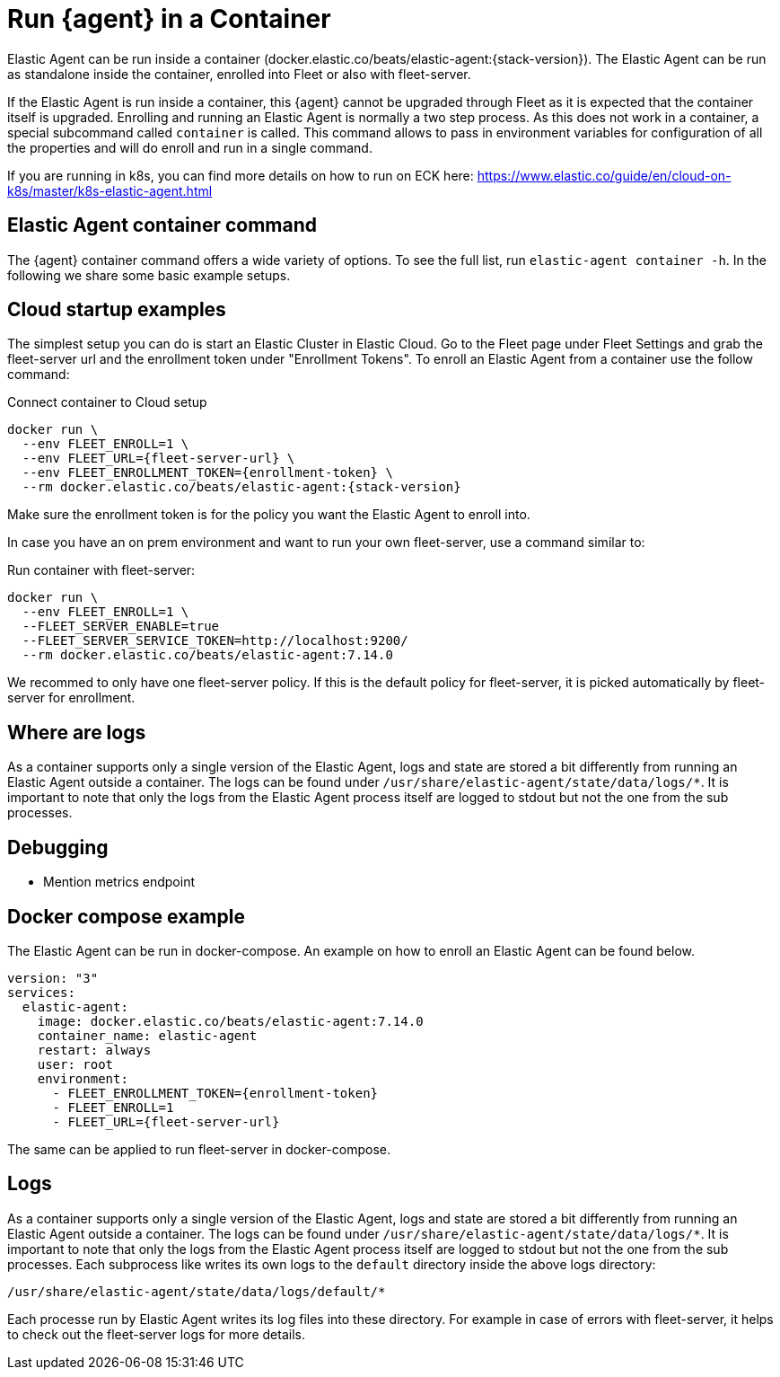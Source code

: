 [[running-in-container]]
[role="xpack"]
= Run {agent} in a Container

Elastic Agent can be run inside a container (docker.elastic.co/beats/elastic-agent:{stack-version}). The Elastic Agent can be run as standalone inside the container, enrolled into Fleet or also with fleet-server.

If the Elastic Agent is run inside a container, this {agent} cannot be upgraded through Fleet as it is expected that the container itself is upgraded. Enrolling and running an Elastic Agent is normally a two step process. As this does not work in a container, a special subcommand called `container` is called. This command allows to pass in environment variables for configuration of all the properties and will do enroll and run in a single command.

If you are running in k8s, you can find more details on how to run on ECK here: https://www.elastic.co/guide/en/cloud-on-k8s/master/k8s-elastic-agent.html

== Elastic Agent container command

The {agent} container command offers a wide variety of options. To see the full list, run `elastic-agent container -h`. In the following we share some basic example setups.

== Cloud startup examples

The simplest setup you can do is start an Elastic Cluster in Elastic Cloud. Go to the Fleet page under Fleet Settings and grab the fleet-server url and the enrollment token under "Enrollment Tokens". To enroll an Elastic Agent from a container use the follow command:

Connect container to Cloud setup

```
docker run \
  --env FLEET_ENROLL=1 \
  --env FLEET_URL={fleet-server-url} \
  --env FLEET_ENROLLMENT_TOKEN={enrollment-token} \
  --rm docker.elastic.co/beats/elastic-agent:{stack-version}
```

Make sure the enrollment token is for the policy you want the Elastic Agent to enroll into.


In case you have an on prem environment and want to run your own fleet-server, use a command similar to:


Run container with fleet-server:
```
docker run \
  --env FLEET_ENROLL=1 \
  --FLEET_SERVER_ENABLE=true
  --FLEET_SERVER_SERVICE_TOKEN=http://localhost:9200/
  --rm docker.elastic.co/beats/elastic-agent:7.14.0
```


We recommed to only have one fleet-server policy. If this is the default policy for fleet-server, it is picked automatically by fleet-server for enrollment.



== Where are logs

As a container supports only a single version of the Elastic Agent, logs and state are stored a bit differently from running an Elastic Agent outside a container. The logs can be found under `/usr/share/elastic-agent/state/data/logs/*`. It is important to note that only the logs from the Elastic Agent process itself are logged to stdout but not the one from the sub processes.

== Debugging

* Mention metrics endpoint

== Docker compose example

The Elastic Agent can be run in docker-compose. An example on how to enroll an Elastic Agent can be found below.

```
version: "3"
services:
  elastic-agent:
    image: docker.elastic.co/beats/elastic-agent:7.14.0
    container_name: elastic-agent
    restart: always
    user: root
    environment:
      - FLEET_ENROLLMENT_TOKEN={enrollment-token}
      - FLEET_ENROLL=1
      - FLEET_URL={fleet-server-url}

```

The same can be applied to run fleet-server in docker-compose.
// TODO: Add example with fleet-server running (untrusted)

== Logs

As a container supports only a single version of the Elastic Agent, logs and state are stored a bit differently from running an Elastic Agent outside a container. The logs can be found under `/usr/share/elastic-agent/state/data/logs/*`. It is important to note that only the logs from the Elastic Agent process itself are logged to stdout but not the one from the sub processes. Each subprocess like writes its own logs to the `default` directory inside the above logs directory:

```
/usr/share/elastic-agent/state/data/logs/default/*
```

Each processe run by Elastic Agent writes its log files into these directory. For example in case of errors with fleet-server, it helps to check out the fleet-server logs for more details.